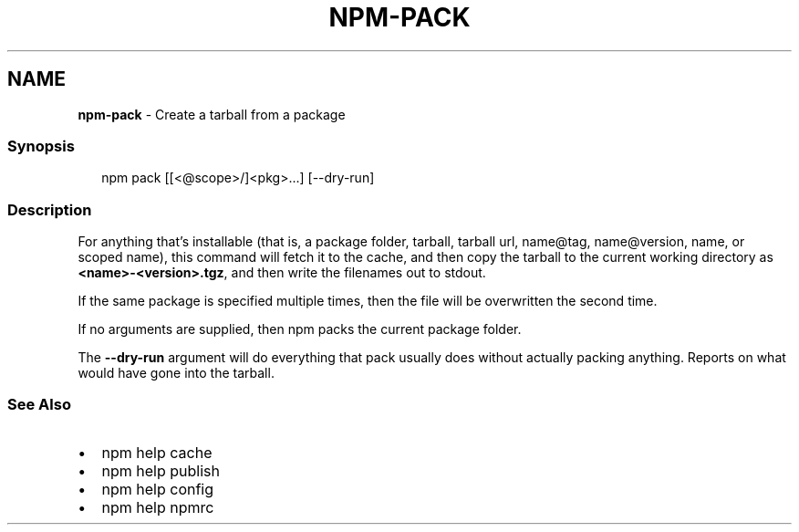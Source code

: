 .TH "NPM\-PACK" "1" "August 2020" "" ""
.SH "NAME"
\fBnpm-pack\fR \- Create a tarball from a package
.SS Synopsis
.P
.RS 2
.nf
npm pack [[<@scope>/]<pkg>\.\.\.] [\-\-dry\-run]
.fi
.RE
.SS Description
.P
For anything that's installable (that is, a package folder, tarball,
tarball url, name@tag, name@version, name, or scoped name), this
command will fetch it to the cache, and then copy the tarball to the
current working directory as \fB<name>\-<version>\.tgz\fP, and then write
the filenames out to stdout\.
.P
If the same package is specified multiple times, then the file will be
overwritten the second time\.
.P
If no arguments are supplied, then npm packs the current package folder\.
.P
The \fB\-\-dry\-run\fP argument will do everything that pack usually does without
actually packing anything\. Reports on what would have gone into the tarball\.
.SS See Also
.RS 0
.IP \(bu 2
npm help cache
.IP \(bu 2
npm help publish
.IP \(bu 2
npm help config
.IP \(bu 2
npm help npmrc

.RE

